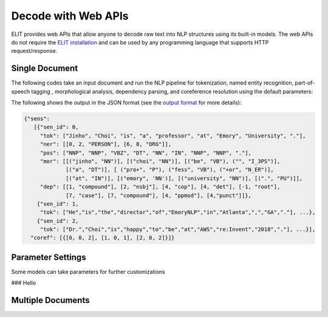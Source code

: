 Decode with Web APIs
====================

ELIT provides web APIs that allow anyone to decode raw text into NLP structures using its built-in models.
The web APIs do not require the `ELIT installation <install.html>`_ and can be used by any programming language that supports HTTP request/response.


---------------
Single Document
---------------

The following codes take an input document and run the NLP pipeline for
tokenization, named entity recognition, part-of-speech tagging , morphological analysis, dependency parsing, and coreference resolution using the default parameters:

.. tabs::

   .. tab:: Python

      .. code-block:: python

         import requests

         url = 'https://elit.cloud/api/public/decode/doc'

         doc = 'Jinho Choi is a professor at Emory University in Atlanta, GA. ' \
               'Dr. Choi started the Emory NLP Research Group in 2014. ' \
               'He is the founder of the ELIT project.'

         models = [
             {'model': 'elit-en-tok'},
             {'model': 'elit-en-ner-ontonotes'},
             {'model': 'elit-en-pos-general'},
             {'model': 'elit-en-morph'},
             {'model': 'elit-en-dep-general'},
             {'model': 'elit-en-senti-movie-review'},
             {'model': 'e2e-en-coref-ontonotes'}]

         request = {'input': doc, 'models': models}
         r = requests.post(url, json=request)
         print(r.text)

   .. tab:: Java

      .. code-block:: java

         import org.apache.http.HttpResponse;
         import org.apache.http.client.HttpClient;
         import org.apache.http.client.methods.HttpPost;
         import org.apache.http.entity.ContentType;
         import org.apache.http.entity.StringEntity;
         import org.apache.http.impl.client.HttpClientBuilder;
         import org.apache.http.util.EntityUtils;

         public class ELITWebAPI
         {
             public static void main(String[] args) throws Exception
             {
                 HttpPost post = new HttpPost("https://elit.cloud/api/public/decode/doc");
                 HttpClient client = HttpClientBuilder.create().build();

                 String doc = "Jinho Choi is a professor at Emory University in Atlanta, GA. " +
                              "Dr. Choi started the Emory NLP Research Group in 2014. " +
                              "He is the founder of the ELIT project.";

                 String models = "[" +
                         "{\"model\": \"elit-en-tok\"}," +
                         "{\"model\": \"elit-en-ner\"}," +
                         "{\"model\": \"elit-en-pos\"}," +
                         "{\"model\": \"elit-en-morph\"}," +
                         "{\"model\": \"elit-en-dep\"}," +
                         "{\"model\": \"elit-en-dep\"}," +
                         "{\"model\": \"e2e-en-coref\"}]";

                 String request = "{\"input\": " + doc + ", \"models\": " + models + "}";

                 post.setEntity(new StringEntity(request, ContentType.create("application/json")));
                 HttpResponse response = client.execute(post);
                 System.out.println(EntityUtils.toString(response.getEntity()));
             }
         }

      Add the following dependency to ``pom.xml``.

      .. code-block:: xml

         <dependency>
             <groupId>org.apache.httpcomponents</groupId>
             <artifactId>httpclient</artifactId>
             <version>4.5.6</version>
         </dependency>

   .. tab:: Ruby

      .. code-block:: ruby

         text = 'Jinho Choi is a professor at Emory University in Atlanta, GA. ' \
                'Dr. Choi started the Emory NLP Research Group in 2014. ' \
                'He is the founder of the ELIT project.'

   .. tab:: Node.js

      .. code-block:: javascript

         text = 'Jinho Choi is a professor at Emory University in Atlanta, GA. ' +
                'Dr. Choi started the Emory NLP Research Group in 2014. ' +
                'He is the founder of the ELIT project.'

The following shows the output in the JSON format (see the `output format <../documents/output_format.html>`_ for more details):

.. code-block:: json

   {"sens":
      [{"sen_id": 0,
        "tok": ["Jinho", "Choi", "is", "a", "professor", "at", "Emory", "University", "."],
        "ner": [[0, 2, "PERSON"], [6, 8, "ORG"]],
        "pos": ["NNP", "NNP", "VBZ", "DT", "NN", "IN", "NNP", "NNP", "."],
        "mor": [[("jinho", "NN")], [("choi", "NN")], [("be", "VB"), ("", "I_3PS")],
                [("a", "DT")], [ ("pro+", "P"), ("fess", "VB"), ("+or", "N_ER")],
                [("at", "IN")], [("emory", 'NN')], [("university", "NN")], [(".", "PU")]],
        "dep": [[1, "compound"], [2, "nsbj"], [4, "cop"], [4, "det"], [-1, "root"],
                [7, "case"], [7, "compound"], [4, "ppmod"], [4,"punct"]]},
       {"sen_id": 1,
        "tok": ["He","is","the","director","of","EmoryNLP","in","Atlanta",",","GA","."], ...},
       {"sen_id": 2,
        "tok": ["Dr.","Choi","is","happy","to","be","at","AWS","re:Invent","2018","."], ...}],
     "coref": [{[0, 0, 2], [1, 0, 1], [2, 0, 2]}]}


------------------
Parameter Settings
------------------

Some models can take parameters for further customizations

### Hello

------------------
Multiple Documents
------------------